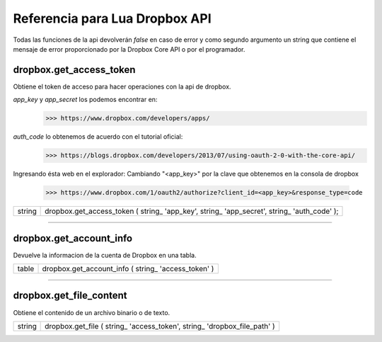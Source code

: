 Referencia para Lua Dropbox API
-------------------------------

Todas las funciones de la api devolverán *false* en caso de error y como segundo argumento un string que
contiene el mensaje de error proporcionado por la Dropbox Core API o por el programador.

dropbox.get_access_token
^^^^^^^^^^^^^^^^^^^^^^^^
   
Obtiene el token de acceso para hacer operaciones con la api de dropbox.

*app_key* y *app_secret* los podemos encontrar en: 
	>>> https://www.dropbox.com/developers/apps/
   
*auth_code* lo obtenemos de acuerdo con el tutorial oficial:
	>>> https://blogs.dropbox.com/developers/2013/07/using-oauth-2-0-with-the-core-api/
   
Ingresando ésta web en el explorador: 
Cambiando "<app_key>" por la clave que obtenemos en la consola de dropbox
	>>> https://www.dropbox.com/1/oauth2/authorize?client_id=<app_key>&response_type=code



==========  ========================================================================================
 string      dropbox.get_access_token ( string_ 'app_key', string_ 'app_secret', string_ 'auth_code' );
==========  ========================================================================================

----------------------------------------------------------------------------------------------------

dropbox.get_account_info
^^^^^^^^^^^^^^^^^^^^^^^^
   
Devuelve la informacion de la cuenta de Dropbox en una tabla.
   
==========  ========================================================================================
  table     dropbox.get_account_info ( string_ 'access_token' )
==========  ========================================================================================

----------------------------------------------------------------------------------------------------

dropbox.get_file_content
^^^^^^^^^^^^^^^^^^^^^^^^
   
Obtiene el contenido de un archivo binario o de texto.

=========  ===========================================================================================
 string  	dropbox.get_file ( string_ 'access_token', string_ 'dropbox_file_path' )
=========  ===========================================================================================